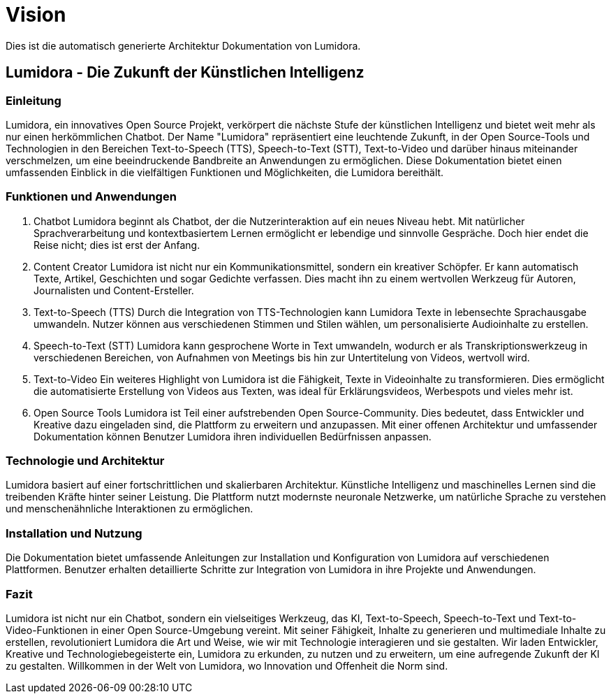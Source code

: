 = Vision
:navtitle: Vision

Dies ist die automatisch generierte Architektur Dokumentation von Lumidora.

== Lumidora - Die Zukunft der Künstlichen Intelligenz

=== Einleitung
Lumidora, ein innovatives Open Source Projekt, verkörpert die nächste Stufe der künstlichen Intelligenz und bietet weit mehr als nur einen herkömmlichen Chatbot. Der Name "Lumidora" repräsentiert eine leuchtende Zukunft, in der Open Source-Tools und Technologien in den Bereichen Text-to-Speech (TTS), Speech-to-Text (STT), Text-to-Video und darüber hinaus miteinander verschmelzen, um eine beeindruckende Bandbreite an Anwendungen zu ermöglichen. Diese Dokumentation bietet einen umfassenden Einblick in die vielfältigen Funktionen und Möglichkeiten, die Lumidora bereithält.

=== Funktionen und Anwendungen
. Chatbot
Lumidora beginnt als Chatbot, der die Nutzerinteraktion auf ein neues Niveau hebt. Mit natürlicher Sprachverarbeitung und kontextbasiertem Lernen ermöglicht er lebendige und sinnvolle Gespräche. Doch hier endet die Reise nicht; dies ist erst der Anfang.

. Content Creator
Lumidora ist nicht nur ein Kommunikationsmittel, sondern ein kreativer Schöpfer. Er kann automatisch Texte, Artikel, Geschichten und sogar Gedichte verfassen. Dies macht ihn zu einem wertvollen Werkzeug für Autoren, Journalisten und Content-Ersteller.

. Text-to-Speech (TTS)
Durch die Integration von TTS-Technologien kann Lumidora Texte in lebensechte Sprachausgabe umwandeln. Nutzer können aus verschiedenen Stimmen und Stilen wählen, um personalisierte Audioinhalte zu erstellen.

. Speech-to-Text (STT)
Lumidora kann gesprochene Worte in Text umwandeln, wodurch er als Transkriptionswerkzeug in verschiedenen Bereichen, von Aufnahmen von Meetings bis hin zur Untertitelung von Videos, wertvoll wird.

. Text-to-Video
Ein weiteres Highlight von Lumidora ist die Fähigkeit, Texte in Videoinhalte zu transformieren. Dies ermöglicht die automatisierte Erstellung von Videos aus Texten, was ideal für Erklärungsvideos, Werbespots und vieles mehr ist.

. Open Source Tools
Lumidora ist Teil einer aufstrebenden Open Source-Community. Dies bedeutet, dass Entwickler und Kreative dazu eingeladen sind, die Plattform zu erweitern und anzupassen. Mit einer offenen Architektur und umfassender Dokumentation können Benutzer Lumidora ihren individuellen Bedürfnissen anpassen.

=== Technologie und Architektur
Lumidora basiert auf einer fortschrittlichen und skalierbaren Architektur. Künstliche Intelligenz und maschinelles Lernen sind die treibenden Kräfte hinter seiner Leistung. Die Plattform nutzt modernste neuronale Netzwerke, um natürliche Sprache zu verstehen und menschenähnliche Interaktionen zu ermöglichen.

=== Installation und Nutzung
Die Dokumentation bietet umfassende Anleitungen zur Installation und Konfiguration von Lumidora auf verschiedenen Plattformen. Benutzer erhalten detaillierte Schritte zur Integration von Lumidora in ihre Projekte und Anwendungen.

=== Fazit
Lumidora ist nicht nur ein Chatbot, sondern ein vielseitiges Werkzeug, das KI, Text-to-Speech, Speech-to-Text und Text-to-Video-Funktionen in einer Open Source-Umgebung vereint. Mit seiner Fähigkeit, Inhalte zu generieren und multimediale Inhalte zu erstellen, revolutioniert Lumidora die Art und Weise, wie wir mit Technologie interagieren und sie gestalten. Wir laden Entwickler, Kreative und Technologiebegeisterte ein, Lumidora zu erkunden, zu nutzen und zu erweitern, um eine aufregende Zukunft der KI zu gestalten. Willkommen in der Welt von Lumidora, wo Innovation und Offenheit die Norm sind.